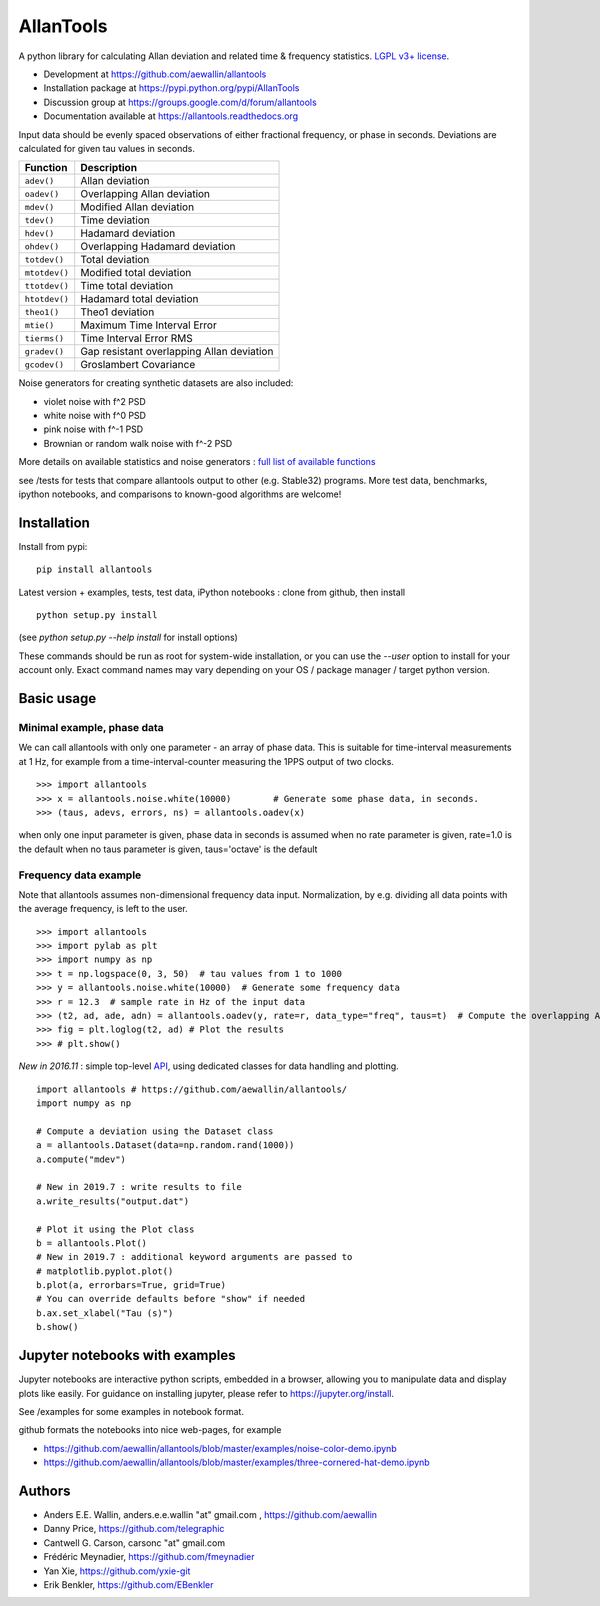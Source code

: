 

AllanTools
==========

.. image:: https://badge.fury.io/py/AllanTools.svg
    :target: https://badge.fury.io/py/AllanTools 
.. image:: https://img.shields.io/conda/vn/conda-forge/allantools.svg
    :target: https://anaconda.org/conda-forge/allantools
.. image:: https://img.shields.io/conda/dn/conda-forge/allantools.svg
    :target: https://anaconda.org/conda-forge/allantools

.. image:: https://travis-ci.org/aewallin/allantools.svg?branch=master
    :target: https://travis-ci.org/aewallin/allantools
.. image:: http://readthedocs.org/projects/allantools/badge/?version=latest
    :target: http://allantools.readthedocs.io/en/latest/?badge=latest
    :alt: Documentation Status
.. image:: https://coveralls.io/repos/github/aewallin/allantools/badge.svg?branch=master 
    :target: https://coveralls.io/github/aewallin/allantools?branch=master 

A python library for calculating Allan deviation and related 
time & frequency statistics. `LGPL v3+ license <https://www.gnu.org/licenses/lgpl.html>`_.

* Development at https://github.com/aewallin/allantools
* Installation package at https://pypi.python.org/pypi/AllanTools
* Discussion group at https://groups.google.com/d/forum/allantools
* Documentation available at https://allantools.readthedocs.org
 

Input data should be evenly spaced observations of either fractional frequency,
or phase in seconds. Deviations are calculated for given tau values in seconds.

=====================================   ====================================================
Function                                Description
=====================================   ====================================================
``adev()``                              Allan deviation
``oadev()``                             Overlapping Allan deviation
``mdev()``                              Modified Allan deviation
``tdev()``                              Time deviation
``hdev()``                              Hadamard deviation
``ohdev()``                             Overlapping Hadamard deviation
``totdev()``                            Total deviation
``mtotdev()``                           Modified total deviation
``ttotdev()``                           Time total deviation
``htotdev()``                           Hadamard total deviation
``theo1()``                             Theo1 deviation
``mtie()``                              Maximum Time Interval Error
``tierms()``                            Time Interval Error RMS
``gradev()``                            Gap resistant overlapping Allan deviation
``gcodev()``                            Groslambert Covariance
=====================================   ====================================================

Noise generators for creating synthetic datasets are also included:

* violet noise with f^2 PSD
* white noise with f^0 PSD
* pink noise with f^-1 PSD
* Brownian or random walk noise with f^-2 PSD 

More details on available statistics and noise generators : `full list of available functions <functions.html>`_  

see /tests for tests that compare allantools output to other 
(e.g. Stable32) programs. More test data, benchmarks, ipython notebooks, 
and comparisons to known-good algorithms are welcome!

Installation 
------------


Install from pypi::
    
    pip install allantools

Latest version + examples, tests, test data, iPython notebooks : clone from github, then install ::  

    python setup.py install

(see `python setup.py --help install` for install options)

These commands should be run as root for system-wide installation, or 
you can use the `--user` option to install for your account only. 
Exact command names may vary depending on your OS / package manager / target python version.

Basic usage 
-----------

Minimal example, phase data
~~~~~~~~~~~~~~~~~~~~~~~~~~~

We can call allantools with only one parameter - an array of phase data.
This is suitable for time-interval measurements at 1 Hz, for example
from a time-interval-counter measuring the 1PPS output of two clocks.

::

    >>> import allantools
    >>> x = allantools.noise.white(10000)        # Generate some phase data, in seconds.
    >>> (taus, adevs, errors, ns) = allantools.oadev(x)

when only one input parameter is given, phase data in seconds is assumed
when no rate parameter is given, rate=1.0 is the default
when no taus parameter is given, taus='octave' is the default

Frequency data example
~~~~~~~~~~~~~~~~~~~~~~

Note that allantools assumes non-dimensional frequency data input.
Normalization, by e.g. dividing all data points with the average 
frequency, is left to the user.

::

    >>> import allantools
    >>> import pylab as plt
    >>> import numpy as np
    >>> t = np.logspace(0, 3, 50)  # tau values from 1 to 1000
    >>> y = allantools.noise.white(10000)  # Generate some frequency data
    >>> r = 12.3  # sample rate in Hz of the input data
    >>> (t2, ad, ade, adn) = allantools.oadev(y, rate=r, data_type="freq", taus=t)  # Compute the overlapping ADEV
    >>> fig = plt.loglog(t2, ad) # Plot the results
    >>> # plt.show()


*New in 2016.11* : simple top-level `API <api.html>`_, using dedicated classes for data handling and plotting.

::

    import allantools # https://github.com/aewallin/allantools/
    import numpy as np

    # Compute a deviation using the Dataset class
    a = allantools.Dataset(data=np.random.rand(1000))
    a.compute("mdev")

    # New in 2019.7 : write results to file
    a.write_results("output.dat")

    # Plot it using the Plot class
    b = allantools.Plot()
    # New in 2019.7 : additional keyword arguments are passed to 
    # matplotlib.pyplot.plot()
    b.plot(a, errorbars=True, grid=True)
    # You can override defaults before "show" if needed
    b.ax.set_xlabel("Tau (s)")
    b.show()


Jupyter notebooks with examples 
-------------------------------

Jupyter notebooks are interactive python scripts, embedded in a browser, 
allowing you to manipulate data and display plots like easily. For guidance 
on installing jupyter, please refer to https://jupyter.org/install.

See /examples for some examples in notebook format.

github formats the notebooks into nice web-pages, for example 

* https://github.com/aewallin/allantools/blob/master/examples/noise-color-demo.ipynb
* https://github.com/aewallin/allantools/blob/master/examples/three-cornered-hat-demo.ipynb


Authors 
-------
* Anders E.E. Wallin, anders.e.e.wallin "at" gmail.com , https://github.com/aewallin
* Danny Price, https://github.com/telegraphic 
* Cantwell G. Carson, carsonc "at" gmail.com 
* Frédéric Meynadier, https://github.com/fmeynadier
* Yan Xie, https://github.com/yxie-git
* Erik Benkler, https://github.com/EBenkler
